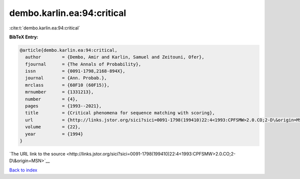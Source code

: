 dembo.karlin.ea:94:critical
===========================

:cite:t:`dembo.karlin.ea:94:critical`

**BibTeX Entry:**

.. code-block:: bibtex

   @article{dembo.karlin.ea:94:critical,
     author        = {Dembo, Amir and Karlin, Samuel and Zeitouni, Ofer},
     fjournal      = {The Annals of Probability},
     issn          = {0091-1798,2168-894X},
     journal       = {Ann. Probab.},
     mrclass       = {60F10 (60F15)},
     mrnumber      = {1331213},
     number        = {4},
     pages         = {1993--2021},
     title         = {Critical phenomena for sequence matching with scoring},
     url           = {http://links.jstor.org/sici?sici=0091-1798(199410)22:4<1993:CPFSMW>2.0.CO;2-D\&origin=MSN},
     volume        = {22},
     year          = {1994}
   }

`The URL link to the source <http://links.jstor.org/sici?sici=0091-1798(199410)22:4<1993:CPFSMW>2.0.CO;2-D\&origin=MSN>`__


`Back to index <../By-Cite-Keys.html>`__
